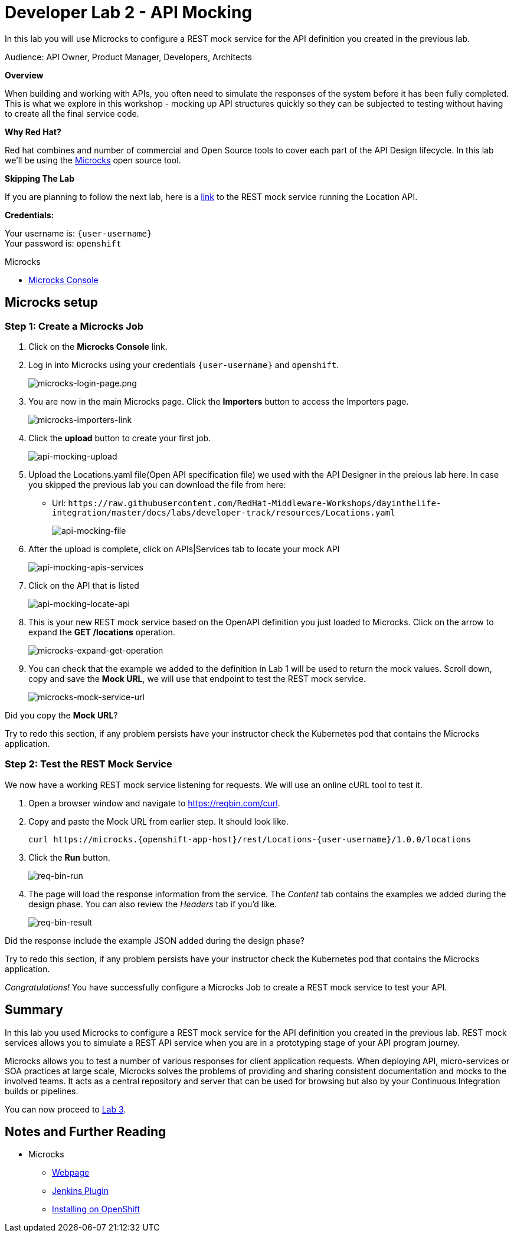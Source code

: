 :walkthrough: API Mocking
:microcks-url: https://microcks-microcks.{openshift-app-host}
:next-lab-url: https://tutorial-web-app-webapp.{openshift-app-host}/tutorial/dayinthelife-integration.git-developer-track-lab03/
:user-password: openshift
:wip-link: http://location-service-international.{openshift-app-host}/locations
:gogs-url: http://gogs.{openshift-app-host}

ifdef::env-github[]
:next-lab-url: ../lab03/walkthrough.adoc
endif::[]

[id='mocking']
= Developer Lab 2 - API Mocking

In this lab you will use Microcks to configure a REST mock service for the API definition you created in the previous lab.

Audience: API Owner, Product Manager, Developers, Architects

*Overview*

When building and working with APIs, you often need to simulate the responses of the system before it has been fully completed. This is what we explore in this workshop - mocking up API structures quickly so they can be subjected to testing without having to create all the final service code.

*Why Red Hat?*

Red hat combines and number of commercial and Open Source tools to cover each part of the API Design lifecycle. In this lab we'll be using the http://microcks.github.io/[Microcks] open source tool.

*Skipping The Lab*

If you are planning to follow the next lab, here is a link:{wip-link}[link] to the REST mock service running the Location API.

*Credentials:*

Your username is: `{user-username}` +
Your password is: `{user-password}`

[type=walkthroughResource]
.Microcks
****
* link:{microcks-url}[Microcks Console, window="_blank"]
****




[time=6]
[id="Microcks setup"]
== Microcks setup

=== Step 1: Create a Microcks Job

. Click on the *Microcks Console* link.

. Log in into Microcks using your credentials `{user-username}` and `{user-password}`.
+
image::images/microcks-login-page.png[microcks-login-page.png, role="integr8ly-img-responsive"]

. You are now in the main Microcks page. Click the *Importers* button to access the Importers page.
+
image::images/microcks-importers-link.png[microcks-importers-link, role="integr8ly-img-responsive"]

. Click the *upload* button to create your first job.
+
image::images/api-mocking-upload.png[api-mocking-upload, role="integr8ly-img-responsive"]

. Upload the Locations.yaml file(Open API specification file) we used with the API Designer in the preious lab here. In case you skipped the previous lab you can download the file from here:
  ** Url: `+https://raw.githubusercontent.com/RedHat-Middleware-Workshops/dayinthelife-integration/master/docs/labs/developer-track/resources/Locations.yaml+`
+
image::images/api-mocking-file.png[api-mocking-file, role="integr8ly-img-responsive"]

. After the upload is complete, click on APIs|Services tab to locate your mock API
+
image::images/api-mocking-apis-services.png[api-mocking-apis-services, role="integr8ly-img-responsive"]

. Click on the API that is listed
+
image::images/api-mocking-locate-api.png[api-mocking-locate-api, role="integr8ly-img-responsive"]

. This is your new REST mock service based on the OpenAPI definition you just loaded to Microcks. Click on the arrow to expand the *GET /locations* operation.
+
image::images/microcks-expand-get-operation.png[microcks-expand-get-operation, role="integr8ly-img-responsive"]

. You can check that the example we added to the definition in Lab 1 will be used to return the mock values. Scroll down, copy and save the *Mock URL*, we will use that endpoint to test the REST mock service.
+
image::images/microcks-mock-service-url.png[microcks-mock-service-url, role="integr8ly-img-responsive"]

[type=verification]
Did you copy the *Mock URL*?

[type=verificationFail]
Try to redo this section, if any problem persists have your instructor check the Kubernetes pod that contains the Microcks application.

=== Step 2: Test the REST Mock Service

We now have a working REST mock service listening for requests. We will use an online cURL tool to test it.

. Open a browser window and navigate to https://reqbin.com/curl.

. Copy and paste the Mock URL from earlier step. It should look like.
+
[source,bash,subs="attributes+"]
----
curl https://microcks.{openshift-app-host}/rest/Locations-{user-username}/1.0.0/locations
----

. Click the *Run* button.
+
image::images/req-bin-run.png[req-bin-run, role="integr8ly-img-responsive"]

. The page will load the response information from the service. The _Content_ tab contains the examples we added during the design phase. You can also review the _Headers_ tab if you'd like.
+
image::images/req-bin-result.png[req-bin-result, role="integr8ly-img-responsive"]

[type=verification]
Did the response include the example JSON added during the design phase?

[type=verificationFail]
Try to redo this section, if any problem persists have your instructor check the Kubernetes pod that contains the Microcks application.

_Congratulations!_ You have successfully configure a Microcks Job to create a REST mock service to test your API.

[time=1]
[id="Summary"]
== Summary

In this lab you used Microcks to configure a REST mock service for the API definition you created in the previous lab. REST mock services allows you to simulate a REST API service when you are in a prototyping stage of your API program journey.

Microcks allows you to test a number of various responses for client application requests. When deploying API, micro-services or SOA practices at large scale, Microcks solves the problems of providing and sharing consistent documentation and mocks to the involved teams. It acts as a central repository and server that can be used for browsing but also by your Continuous Integration builds or pipelines.

You can now proceed to link:{next-lab-url}[Lab 3].

[time=1]
[id="Reading"]
== Notes and Further Reading

* Microcks
 ** http://microcks.github.io/[Webpage]
 ** http://microcks.github.io/automating/jenkins/[Jenkins Plugin]
 ** http://microcks.github.io/installing/openshift/[Installing on OpenShift]
